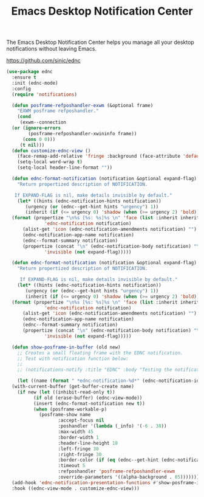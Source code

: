#+TITLE: Emacs Desktop Notification Center
#+PROPERTY: header-args      :tangle "../config-elisp/ednc.el"
The Emacs Desktop Notification Center helps you manage all your desktop notifications without leaving Emacs. 

https://github.com/sinic/ednc
#+begin_src emacs-lisp
  (use-package ednc
    :ensure t
    :init (ednc-mode)
    :config
    (require 'notifications)

    (defun posframe-refposhandler-exwm (&optional frame)
      "EXWM posframe refposhandler."
      (cond
       (exwm--connection
	(or (ignore-errors
	      (posframe-refposhandler-xwininfo frame))
	    (cons 0 0)))
       (t nil)))
    (defun customize-ednc-view ()
      (face-remap-add-relative 'fringe :background (face-attribute 'default :background) :foreground (face-attribute 'default :background))
      (setq-local word-wrap t)
      (setq-local header-line-format ""))

    (defun ednc-format-notification (notification &optional expand-flag)
      "Return propertized description of NOTIFICATION.

	 If EXPAND-FLAG is nil, make details invisible by default."
      (let* ((hints (ednc-notification-hints notification))
	     (urgency (or (ednc--get-hint hints "urgency") 1))
	     (inherit (if (<= urgency 0) 'shadow (when (>= urgency 2) 'bold))))
	(format (propertize "\n%s [%s: %s]%s \n" 'face (list :inherit inherit)
			    'ednc-notification notification)
		(alist-get 'icon (ednc-notification-amendments notification) "")
		(ednc-notification-app-name notification)
		(ednc--format-summary notification)
		(propertize (concat "\n" (ednc-notification-body notification) "\n")
			    'invisible (not expand-flag)))))

    (defun ednc-format-notification (notification &optional expand-flag)
      "Return propertized description of NOTIFICATION.

	   If EXPAND-FLAG is nil, make details invisible by default."
      (let* ((hints (ednc-notification-hints notification))
	     (urgency (or (ednc--get-hint hints "urgency") 1))
	     (inherit (if (<= urgency 0) 'shadow (when (>= urgency 2) 'bold))))
	(format (propertize "\n%s [%s: %s]%s \n" 'face (list :inherit inherit)
			    'ednc-notification notification)
		(alist-get 'icon (ednc-notification-amendments notification) "")
		(ednc-notification-app-name notification)
		(ednc--format-summary notification)
		(propertize (concat "\n" (ednc-notification-body notification) "\n")
			    'invisible (not expand-flag)))))

    (defun show-posframe-in-buffer (old new)
      ;; Creates a small floating frame with the EDNC notification.
      ;; Test with notification function below:
      ;;
      ;; (notifications-notify :title "EDNC" :body "Testing the notification EDNC notification system.")

      (let ((name (format " *ednc-notification-%d*" (ednc-notification-id (or old new)))))
	(with-current-buffer (get-buffer-create name)
	  (if new (let ((inhibit-read-only t))
		    (if old (erase-buffer) (ednc-view-mode))
		    (insert (ednc-format-notification new t))
		    (when (posframe-workable-p)
		      (posframe-show name
				     :accept-focus nil
				     :poshandler '(lambda (_info) '(-6 . 38))
				     :max-width 45
				     :border-width 1
				     :header-line-height 10
				     :left-fringe 30
				     :right-fringe 30
				     :border-color (if (eq (ednc--get-hint (ednc-notification-hints new) "urgency") 1) "red" (face-attribute 'default :foreground))
				     :timeout 5
				     :refposhandler 'posframe-refposhandler-exwm
				     :override-parameters '((alpha-background . 85)))))))))
    (add-hook 'ednc-notification-presentation-functions #'show-posframe-in-buffer)
    :hook ((ednc-view-mode . customize-ednc-view)))
#+end_src
